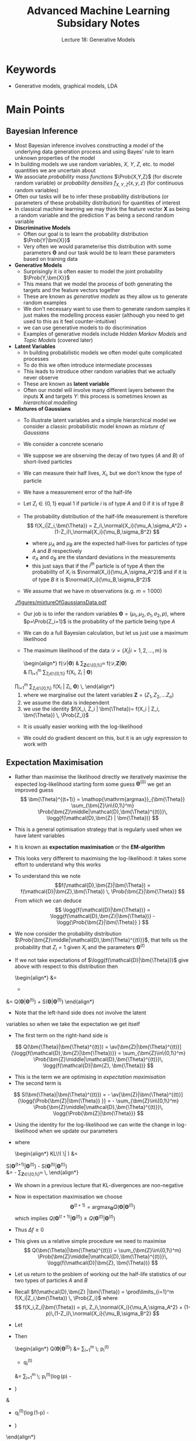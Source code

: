 #+TITLE: Advanced Machine Learning Subsidary Notes
#+SUBTITLE: Lecture 18: Generative Models
#+OPTIONS: toc:nil
#+LATEX_HEADER: \usepackage[a4paper,margin=20mm]{geometry}
#+LATEX_HEADER: \usepackage{amsmath}
#+LATEX_HEADER: \usepackage{amsfonts}
#+LATEX_HEADER: \usepackage{bm}
#+LATEX_HEADER: \newcommand{\tr}{\textsf{T}}
#+LATEX_HEADER: \newcommand{\grad}{\bm{\nabla}}
#+LATEX_HEADER: \newcommand{\av}[2][]{\mathbb{E}_{#1\!}\left[ #2 \right]}
#+LATEX_HEADER: \newcommand{\Prob}[2][]{\mathbb{P}_{#1\!}\left[ #2 \right]}
#+LATEX_HEADER: \newcommand{\logg}[1]{\log\!\left( \strut#1 \right)}
#+LATEX_HEADER: \newcommand{\e}[1]{{\rm e}^{#1}}
#+LATEX_HEADER: \newcommand{\dd}{\mathrm{d}}
#+LATEX_HEADER: \DeclareMathAlphabet{\mat}{OT1}{cmss}{bx}{n}
#+LATEX_HEADER: \newcommand{\normal}[2]{\mathcal{N}\!\left(#1 \big| #2 \right)}
#+LATEX_HEADER: \newcounter{eqCounter}
#+LATEX_HEADER: \newcommand{\beq}{\setcounter{eqCounter}{0}}
#+LATEX_HEADER: \newcommand{\eq}[1][=]{\stepcounter{eqCounter}\stackrel{\text{\tiny(\arabic{eqCounter})}}{#1}}



* Keywords
  * Generative models, graphical models, LDA

* Main Points

** Bayesian Inference
   * Most Bayesian inference involves constructing a model of the
     underlying data generation process and  using Bayes' rule to
     learn unknown properties of the model
   * In building models we use random variables, $X$, $Y$, $Z$,
     etc. to model quantities we are uncertain about
   * We associate /probability mass functions/ $\Prob{X,Y,Z}$ (for
     discrete random variable) or /probability densities/
     $f_{X,Y,Z}(x,y,z)$ (for continuous random variables)
   * Often our tasks will be to infer these probability distributions
     (or parameters of these probability distribution) for quantities
     of interest
   * In classical machine learning we may think the feature vector
     $\bm{X}$ as being a random variable and the prediction $Y$ as
     being a second random variable
   * *Discriminative Models*
     - Often our goal is to learn the probability distribution $\Prob{Y|\bm{X}}$
     - Very often we would parameterise this distribution with some
       parameters $\bm{\Theta}$ and our task would be to learn these
       parameters based on training data
   * *Generative Models*
     - Surprisingly it is  often easier to model the joint probability
       $\Prob{Y,\bm{X}}$
     - This means that we model the process of both generating the
       targets and the feature vectors together
     - These are known as /generative models/ as they allow us to
       generate random examples
     - We don't necessary want to use them to generate random samples
       it just makes the modelling process easier (although you need
       to get used to this as it feel counter-intuitive)
     - we can use generative models to do discrimination
     - Examples of generative models include /Hidden Markov Models/
       and /Topic Models/ (covered later)
   * *Latent Variables*
     - In building probabilistic models we often model quite
       complicated processes
     - To do this we often introduce intermediate processes
     - This leads to introduce other random variables that we actually
       never observe
     - These are known as *latent variable*
     - Often our model will involve many different layers between the
       inputs $\bm{X}$ and targets $Y$: this process is sometimes
       known as /hierarchical  modelling/
   * *Mixtures of Gaussians*
     - To illustrate latent variables and a simple hierarchical model
       we consider a classic probabilistic model known as /mixture of Gaussians/
     - We consider a concrete scenario
     - We suppose we are observing the decay of two types ($A$ and
       $B$) of short-lived particles
     - We can measure their half lives, $X_i$, but we don't know the type
       of particle
     - We have a measurement error of the half-life
     - Let $Z_i \in \{0,1\}$ equal 1 if  particle $i$ is of type $A$
       and 0 if it is of type $B$
     - The probability distribution of the half-life measurement is
       therefore
       $$ f(X_i|Z_i,\bm{\Theta}) = Z_i\,\normal{X_i}{\mu_A,\sigma_A^2} +
         (1-Z_i)\,\normal{X_i}{\mu_B,\sigma_B^2} $$
       * where $\mu_A$ and $\mu_B$ are the expected half-lives for
         particles of type $A$ and $B$ respectively
       * $\sigma_A$ and $\sigma_B$ are the standard deviations in the measurements
       * this just says that if the $i^{th}$ particle is of type $A$
         then the probability of $X_i$ is
         $\normal{X_i}{\mu_A,\sigma_A^2}$ and if it is of type $B$ it
         is $\normal{X_i}{\mu_B,\sigma_B^2}$
     - We assume that we have $m$ observations (e.g. $m=1\,000$)
       #+ATTR_LATEX: :width 0.6\textwidth
       #+CAPTION: Example of distribution of half-lives
	 [[./figures/mixtureOfGaussiansData.pdf]]
     - Our job is to infer the random variables $\bm{\Theta}=(\mu_1,
       \mu_2, \sigma_1, \sigma_2, p)$, where $p=\Prob{Z_i=1}$ is the
       probability of the particle being type $A$
     - We can do a full Bayesian calculation, but let us just use a
       maximum likelihood
     - The maximum likelihood of the data
       $\mathcal{D}=\{X_i|i=1,2,\ldots,m\}$ is
        \begin{align*}\beq
        f(\mathcal{D}|\bm{\Theta}) 
        &\eq \sum_{\bm{Z}\in\{0,1\}^m}  f(\mathcal{D},\bm{Z}|\bm{\Theta}) \\
        &\eq \prod_{i=1}^m \sum_{Z_i\in\{0,1\}} f(X_i, Z_i | \bm{\Theta})
	\eq \prod_{i=1}^m  \sum_{Z_i\in\{0,1\}}
        f(X_i | Z_i, \bm{\Theta}) \, \Prob{Z_i}
        \end{align*}
       1) where we marginalise out the latent variables
          $\bm{Z}=(Z_1,Z_2,\ldots Z_n)$
       2) we assume the data is independent
       3) we use the identity $f(X_i, Z_i | \bm{\Theta})= f(X_i | Z_i, \bm{\Theta}) \, \Prob{Z_i}$
     - It is usually easier working with the log-likelihood
       \begin{align*}
       \logg{f(\mathcal{D}|\bm{\Theta})} &= \sum_{i=1}^m
       \logg{\strut f(X_i|Z_i=1) \, \Prob{Z_i=1} + f(X_i|Z_i=0) \,
       \Prob{Z_i=0} }\\
        &=\sum_{i=1}^m
       \logg{p\,\normal{X_i}{\mu_A,\sigma_A}+(1-p)\,\normal{X_i}{\mu_B,\sigma_B}}
       \end{align*}
     - We could do gradient descent on this, but it is an ugly
       expression to work with
** Expectation Maximisation
    - Rather than maximise the likelihood directly we iteratively
      maximise the expected log-likelihood starting form some guess
      $\bm{\Theta}^{(0)}$ we get an improved guess
      $$ \bm{\Theta}^{(t+1)} = \mathop{\mathrm{argmax}}_{\bm{\Theta}}
      \sum_{\bm{Z}\in\{0,1\}^m} \Prob{\bm{Z}\middle|\mathcal{D},\bm{\Theta}^{(t)}}\,
      \logg{f(\mathcal{D},\bm{Z} | \bm{\Theta})} $$
    - This is a general optimisation strategy that is regularly used
      when we have latent variables
    - It is known as *expectation maximisation* or the *EM-algorithm*
    - This looks very different to maximising the log-likelihood: it
      takes some effort to understand why this works
    - To understand this we note
      $$f(\mathcal{D},\bm{Z}|\bm{\Theta}) =
      f(\mathcal{D}|\bm{Z},\bm{\Theta}) \, \Prob{\bm{Z}|\bm{\Theta}}  $$
      From which we can deduce
      $$ \logg{f(\mathcal{D}|\bm{\Theta})} = \logg{f(\mathcal{D},\bm{Z}|\bm{\Theta})} - \logg{\Prob{\bm{Z}|\bm{\Theta}} } $$
    - We now consider the probability distribution
      $\Prob{\bm{Z}\middle|\mathcal{D},\bm{\Theta}^{(t)}}$, that
      tells us the probability that $Z_i=1$ given $X_i$ and the
      parameters $\bm{\Theta}^{(t)}$
    - If we not take expectations of
      $\logg{f(\mathcal{D}|\bm{\Theta})}$ give above with respect to
      this distribution then
      \begin{align*}
        \logg{f(\mathcal{D}|\bm{\Theta})}
         &= \av[\bm{Z}|\bm{\Theta}^{(t)}]{\logg{f(\mathcal{D},\bm{Z}|\bm{\Theta})}}
      - \av[\bm{Z}|\bm{\Theta}^{(t)}]{\logg{\Prob{\bm{Z}|\bm{\Theta}} }}
        \\
	&= Q(\bm{\Theta}|\bm{\Theta}^{(t)}) +
        S(\bm{\Theta}|\bm{\Theta}^{(t)})
      \end{align*}
      + Note that the left-hand side does not involve the latent
	variables so when we take the expectation we get itself
      + The first term on the right-hand side is
	$$ Q(\bm{\Theta}|\bm{\Theta}^{(t)}) =
        \av[\bm{Z}|\bm{\Theta}^{(t)}]{\logg{f(\mathcal{D},\bm{Z}|\bm{\Theta})}}
	=  \sum_{\bm{Z}\in\{0,1\}^m} \Prob{\bm{Z}\middle|\mathcal{D},\bm{\Theta}^{(t)}}\,
        \logg{f(\mathcal{D}|\bm{Z}, \bm{\Theta})} $$
      + This is the term we are optimising in /expectation maximisation/
      + The second term is
	$$ S(\bm{\Theta}|\bm{\Theta}^{(t)}) = - \av[\bm{Z}|\bm{\Theta}^{(t)}]{\logg{\Prob{\bm{Z}|\bm{\Theta}} }}
	=  - \sum_{\bm{Z}\in\{0,1\}^m} \Prob{\bm{Z}\middle|\mathcal{D},\bm{\Theta}^{(t)}}\,
        \logg{\Prob{\bm{Z}|\bm{\Theta}}} $$
    - Using the identity for the log-likelihood we can write the
      change in log-likelihood when we update our
      parameters 
      \begin{align*}
      \Delta f &=
      \logg{f(\mathcal{D}|\bm{\Theta}^{(t+1)})} -
      \logg{f(\mathcal{D}|\bm{\Theta}^{(t)})} \\
      &= Q(\bm{\Theta}^{(t+1)}|\bm{\Theta}^{(t)}) -
      Q(\bm{\Theta}^{(t)}|\bm{\Theta}^{(t)})
      + S(\bm{\Theta}^{(t+1)}|\bm{\Theta}^{(t)}) -
      S(\bm{\Theta}^{(t)}|\bm{\Theta}^{(t)}) \\
      &= Q(\bm{\Theta}^{(t+1)}|\bm{\Theta}^{(t)}) -
      Q(\bm{\Theta}^{(t)}|\bm{\Theta}^{(t)})
      + \mathrm{KL}\!\left( \Prob{\bm{Z}|\bm{\Theta}^{(t)}} \middle\|
        \Prob{\bm{Z}|\bm{\Theta}^{(t+1)}} \right)
       \end{align*}
	+ where
        \begin{align*}
        \mathrm{KL}\!\left( \Prob{\bm{Z}|\bm{\Theta}^{(t)}} \middle\|
        \Prob{\bm{Z}|\bm{\Theta}^{(t+1)}} \right) &=
	S(\bm{\Theta}^{(t+1)}|\bm{\Theta}^{(t)}) -
	S(\bm{\Theta}^{(t)}|\bm{\Theta}^{(t)}) \\
	&= -  \sum_{\bm{Z}\in\{0,1\}^m} \Prob{\bm{Z}\middle|\mathcal{D},\bm{\Theta}^{(t)}}\,
        \logg{\frac{ \Prob{\bm{Z}|\bm{\Theta}^{(t+1)}} }{ \Prob{\bm{Z}|\bm{\Theta}^{(t)}} }} 
	\end{align*}
      + We shown in a previous lecture that KL-divergences are non-negative
    - Now in expectation maximisation we choose
      $$ \bm{\Theta}^{(t+1)} = \mathop{\mathrm{argmax}}_{\bm{\Theta}}
      Q(\bm{\Theta}|\bm{\Theta}^{(t)}) $$
      which implies $Q(\bm{\Theta}^{(t+1)}|\bm{\Theta}^{(t)}) \geq
      Q(\bm{\Theta}^{(t)}|\bm{\Theta}^{(t)})$
    - Thus $\Delta f\geq 0$
    - This gives us a relative simple procedure we need to maximise
      $$ Q(\bm{\Theta}|\bm{\Theta}^{(t)}) = \sum_{\bm{Z}\in\{0,1\}^m} \Prob{\bm{Z}\middle|\mathcal{D},\bm{\Theta}^{(t)}}\,
      \logg{f(\mathcal{D}|\bm{Z}, \bm{\Theta})} $$
    - Let us return to the problem of working out the half-life statistics of
      our two types of particles $A$ and $B$
    - Recall $f(\mathcal{D},\bm{Z} |\bm{\Theta}) =
      \prod\limits_{i=1}^m  f(X_i|Z_i,\bm{\Theta}) \, \Prob{Z_i}$ where
      $$ f(X_i,Z_i|\bm{\Theta}) = p\, Z_i\,\normal{X_i}{\mu_A,\sigma_A^2} +
        (1-p)\,(1-Z_i)\,\normal{X_i}{\mu_B,\sigma_B^2} $$
    - Let 
      \begin{align*}
      p_i^{(t)} &= \Prob{Z_i=1\middle|X_i, \bm{\Theta}^{(t)}} = 
      \frac{p^{(t)}\, \normal{X_i}{\mu_A^{(t)},\sigma_A^{2(t)}} }
     { p^{(t)}\,\normal{X_i}{\mu_A^{(t)},\sigma_A^{2(t)}} + (1-p^{(t)})\, \normal{X_i}{\mu_B^{(t)},\sigma_B^{2(t)}} } \\
      q_i^{(t)} &= \Prob{Z_i=0\middle|X_i, \bm{\Theta}^{(t)}} =
      \frac{(1-p^{(t)})\,\normal{X_i}{\mu_B^{(t)},\sigma_B^{2(t)}}}
     {p^{(t)}\, \normal{X_i}{\mu_A^{(t)},\sigma_A^{2(t)}} + (1-p^{(t)})\, \normal{X_i}{\mu_B^{(t)},\sigma_B^{2(t)}} }
      = 1-p_i^{(t)}
      \end{align*}
    - Then
      \begin{align*}
      Q(\bm{\Theta}|\bm{\Theta}^{(t)}) &= \sum_{i=1}^m \;
      p_i^{(t)} \logg{p^{(t)}\,\normal{X_i}{\mu_A,\sigma_A^{2}}}
      + q_i^{(t)}  \logg{(1-p^{(t)})\,\normal{X_i}{\mu_B,\sigma_B^{2}}} \\ 
      &= \sum_{i=1}^m \;
      p_i^{(t)}\left(\log(p) -
      \frac{(X_i-\mu_A)^2}{2\sigma_A^{2}}
	- \frac{1}{2} \logg{2\,\pi\,\sigma_A^{2}} \right) \\
	&\hspace{1cm}
	+ q_i^{(t)}\left(\log(1-p) -
	\frac{(X_i-\mu_B)^2}{2\sigma_B^{2}}
	- \frac{1}{2} \logg{2\,\pi\,\sigma_B^{2}} \right) 
	\end{align*}
    - To optimise this we just set the derivatives to 0
      + Optimising with respect to $p$
         $$ \frac{\partial Q(\bm{\Theta}|\bm{\Theta}^{(t)})}{\partial p}
          = \frac{1}{p} \sum_{i=1}^m \; p_i^{(t)} - \frac{1}{1-p}
          \sum_{i=1}^m \; q_i^{(t)} =0 $$
         solving for $p$
         $$ p^{(t+1)} = \frac{\sum\limits_{i=1}^m 
         p_i^{(t)}}{\sum\limits_{i=1}^m (p_i^{(t)}+q_i^{(t)})} =
         \frac{1}{m} \sum\limits_{i=1}^m  p_i^{(t)}$$
      + Optimising with respect to $\mu_A$
        $$ \frac{\partial Q(\bm{\Theta}|\bm{\Theta}^{(t)})}{\partial \mu_A} 
	= - \sum\limits_{i=1}^m p_i^{(t)} \frac{X_i-\mu_A}{\sigma_A^{2}} $$
	solving for $\mu_A$ (and performing a similar optimisation
        for $\mu_B$)
	$$ \mu_A^{(t+1)} = \frac{ \sum\limits_{i=1}^m
        p_i^{(t)} X_i }{\sum\limits_{i=1}^m p_i^{(t)}} ,\quad\quad
	\mu_B^{(t+1)} = \frac{ \sum\limits_{i=1}^m
        q_i^{(t)} X_i }{\sum\limits_{i=1}^m q_i^{(t)}} $$
      + Putting in the optimal value for $\mu^{(t)}_A$ and optimising with respect to $\sigma_A^2$
         $$ \frac{\partial Q(\bm{\Theta}|\bm{\Theta}^{(t)})}{\partial \sigma^2_A}
	 = \frac{1}{2\,\sigma^4_A}\sum_{i=1}^m p_i^{(t)}
         (X_i-\mu^{(t)}_A)^2- \frac{1}{\sigma_A^{2}}\sum_{i=1}^m p_i^{(t)}$$
	Solving for $\sigma^2_A$ (and performing a similar optimisation
        for $\sigma^2_B$)
	$$ \sigma_A^2 = \frac{ \sum\limits_{i=1}^m
        p_i^{(t)} (X_i-\mu^{(t)}_A)^2 }{\sum\limits_{i=1}^m p_i^{(t)}}
        ,\quad\quad
	 \sigma_B^2 = \frac{ \sum\limits_{i=1}^m
        q_i^{(t)} (X_i-\mu^{(t)}_B)^2 }{\sum\limits_{i=1}^m q_i^{(t)}}$$
    - These are very natural update equations
      + we make an estimate, $p_i^{(t)$ of the probability that observation $X_i$
        is a particle of type $A$ or $B$ base on our current parameters
      + we then update all our parameters based on these estimates
    - We are guaranteed that our EM-algorithm always involves an
      improving step
    - For the data set we showed earlier (which was a random sample
      of size 1000 generated using $p=0.3$, $\mu_A=4$,
      $\sigma_A=0.8$, $\mu_B=8$ and $\sigma_B=2$ we get the results
      shown in figure \ref{fig:mog}
      #+ATTR_LATEX: :width 0.8\textwidth
      #+CAPTION: Example of EM algorithm to compute the statistics for the half-lives of our two particles \label{fig:mog}
	[[./figures/mixtureOfGaussians-50.pdf]]
 
* Exercises

**

* Experiments

**

* COMMENT [[file:pdf/generativeModels.pdf][PDF]] [[file:pdf/generativeModels_prn.pdf][Print]]
* COMMENT [[file:gaussianProcesses-subsidiary.org][Previous]] [[file:-subsidiary.org][Next]]
